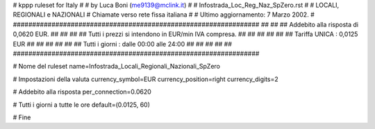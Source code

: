 ################################################################
#
# kppp ruleset for Italy
#
# by Luca Boni (me9139@mclink.it)
#
# Infostrada_Loc_Reg_Naz_SpZero.rst
#
# LOCALI, REGIONALI e NAZIONALI 
# Chiamate verso rete fissa italiana
#
# Ultimo aggiornamento: 7 Marzo 2002.
# 
################################################################
##							      ##
## Addebito alla risposta di 0,0620 EUR.		      ##
##							      ##
## Tutti i prezzi si intendono in EUR/min IVA compresa.       ##
##							      ##
##							      ##
## 		Tariffa UNICA : 0,0125 EUR   		      ##
##		   					      ##
##		              				      ##
## Tutti i giorni :	dalle 00:00 alle 24:00	              ##
##							      ##
##							      ##
################################################################


# Nome del ruleset
name=Infostrada_Locali_Regionali_Nazionali_SpZero

# Impostazioni della valuta
currency_symbol=EUR
currency_position=right 
currency_digits=2

# Addebito alla risposta
per_connection=0.0620

# Tutti i giorni a tutte le ore
default=(0.0125, 60)

# Fine
